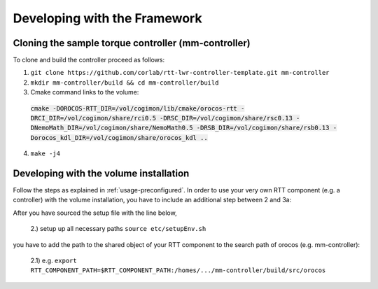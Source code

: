 .. _development:

Developing with the Framework
=============================

Cloning the sample torque controller (mm-controller)
----------------------------------------------------

To clone and build the controller proceed as follows:

1. ``git clone https://github.com/corlab/rtt-lwr-controller-template.git mm-controller``

2. ``mkdir mm-controller/build && cd mm-controller/build``

3. Cmake command links to the volume:
 :code:`cmake -DOROCOS-RTT_DIR=/vol/cogimon/lib/cmake/orocos-rtt -DRCI_DIR=/vol/cogimon/share/rci0.5 -DRSC_DIR=/vol/cogimon/share/rsc0.13 -DNemoMath_DIR=/vol/cogimon/share/NemoMath0.5 -DRSB_DIR=/vol/cogimon/share/rsb0.13 -Dorocos_kdl_DIR=/vol/cogimon/share/orocos_kdl ..`
4. ``make -j4``



Developing with the volume installation
---------------------------------------

Follow the steps as explained in :ref:`usage-preconfigured`. In order to use
your very own RTT component (e.g. a controller) with the volume installation,
you have to include an additional step between 2 and 3a:

After you have sourced the setup file with the line below,

    2.) setup up all necessary paths ``source etc/setupEnv.sh``

you have to add the path to the shared object of your RTT component to the
search path of orocos (e.g. mm-controller):

    2.1) e.g. ``export RTT_COMPONENT_PATH=$RTT_COMPONENT_PATH:/homes/.../mm-controller/build/src/orocos``


